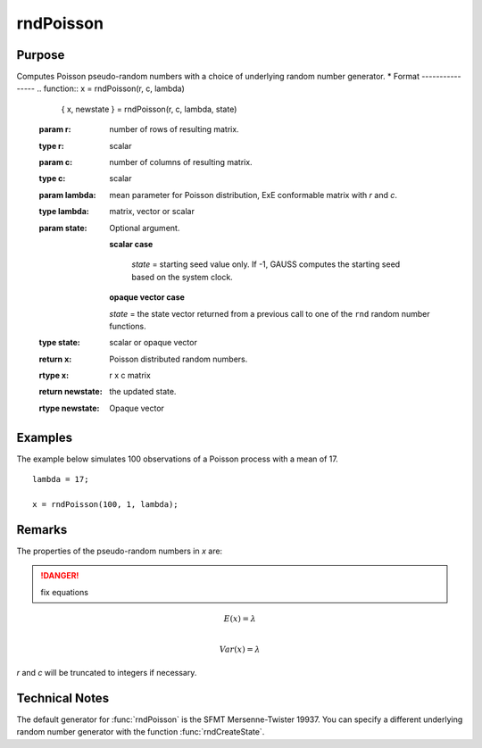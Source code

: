 
rndPoisson
==============================================

Purpose
----------------

Computes Poisson pseudo-random numbers with a choice of underlying random number generator.
*
Format
----------------
.. function:: x = rndPoisson(r, c, lambda)
              { x, newstate } = rndPoisson(r, c, lambda, state)

    :param r: number of rows of resulting matrix.
    :type r: scalar

    :param c: number of columns of resulting matrix.
    :type c: scalar

    :param lambda: mean parameter for Poisson distribution, ExE conformable matrix with *r* and *c*.
    :type lambda: matrix, vector or scalar

    :param state: Optional argument.

        **scalar case**

            *state* = starting seed value only. If -1, GAUSS computes the starting seed based on the system clock.

        **opaque vector case**

        *state* = the state vector returned from a previous call to one of the ``rnd`` random number functions.

    :type state: scalar or opaque vector

    :return x: Poisson distributed random numbers.

    :rtype x: r x c matrix

    :return newstate: the updated state.

    :rtype newstate: Opaque vector

Examples
----------------
The example below simulates 100 observations of a Poisson process with a mean of 17.

::

    lambda = 17;

    x = rndPoisson(100, 1, lambda);

Remarks
-------

The properties of the pseudo-random numbers in *x* are:

.. DANGER:: fix equations

.. math::

   E(x) = \lambda\\

   Var(x) = \lambda

*r* and *c* will be truncated to integers if necessary.

Technical Notes
----------------

The default generator for :func:`rndPoisson` is the SFMT Mersenne-Twister 19937.
You can specify a different underlying random number generator with the
function :func:`rndCreateState`.

.. seealso:: Functions :func:`rndCreateState`, :func:`rndStateSkip`
